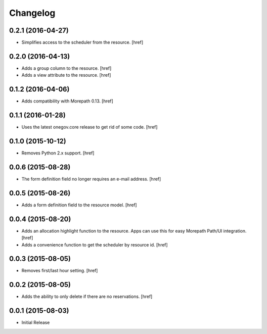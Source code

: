 Changelog
---------

0.2.1 (2016-04-27)
~~~~~~~~~~~~~~~~~~~

- Simplifies access to the scheduler from the resource.
  [href]

0.2.0 (2016-04-13)
~~~~~~~~~~~~~~~~~~~

- Adds a group column to the resource.
  [href]

- Adds a view attribute to the resource.
  [href]

0.1.2 (2016-04-06)
~~~~~~~~~~~~~~~~~~~

- Adds compatibility with Morepath 0.13.
  [href]

0.1.1 (2016-01-28)
~~~~~~~~~~~~~~~~~~~

- Uses the latest onegov.core release to get rid of some code.
  [href]

0.1.0 (2015-10-12)
~~~~~~~~~~~~~~~~~~~

- Removes Python 2.x support.
  [href]

0.0.6 (2015-08-28)
~~~~~~~~~~~~~~~~~~~

- The form definition field no longer requires an e-mail address.
  [href]

0.0.5 (2015-08-26)
~~~~~~~~~~~~~~~~~~~

- Adds a form definition field to the resource model.
  [href]

0.0.4 (2015-08-20)
~~~~~~~~~~~~~~~~~~~

- Adds an allocation highlight function to the resource. Apps can use this for
  easy Morepath Path/UI integration.
  [href]

- Adds a convenience function to get the scheduler by resource id.
  [href]

0.0.3 (2015-08-05)
~~~~~~~~~~~~~~~~~~~

- Removes first/last hour setting.
  [href]

0.0.2 (2015-08-05)
~~~~~~~~~~~~~~~~~~~

- Adds the ability to only delete if there are no reservations.
  [href]

0.0.1 (2015-08-03)
~~~~~~~~~~~~~~~~~~~

- Initial Release
